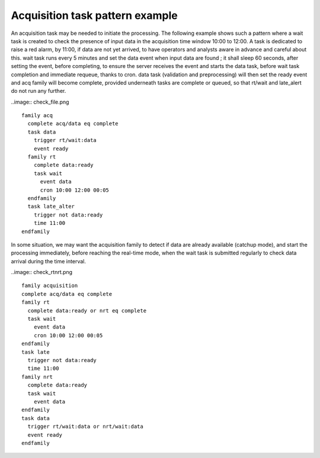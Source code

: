 
.. index:: single: cookbook-acquisition_task_pattern
   
.. _cookbook-acquisition_task_pattern:

Acquisition task pattern example
--------------------------------

An acquisition task may be needed to initiate the processing. The
following example shows such a pattern where a wait task is created to
check the presence of input data in the acquisition time window 10:00
to 12:00. A task is dedicated to raise a red alarm, by 11:00, if data
are not yet arrived, to have operators and analysts aware in advance
and careful about this. wait task runs every 5 minutes and set the
data event when input data are found ; it shall sleep 60 seconds,
after setting the event, before completing, to ensure the server
receives the event and starts the data task, before wait task
completion and immediate requeue, thanks to cron. data task
(validation and preprocessing) will then set the ready event and acq
family will become complete, provided underneath tasks are complete or
queued, so that rt/wait and late_alert do not run any further.

..image:: check_file.png

::

  family acq
    complete acq/data eq complete
    task data
      trigger rt/wait:data
      event ready
    family rt
      complete data:ready
      task wait
        event data
        cron 10:00 12:00 00:05
    endfamily
    task late_alter
      trigger not data:ready
      time 11:00
  endfamily

In some situation, we may want the acquisition family to detect if
data are already available (catchup mode), and start the processing
immediately, before reaching the real-time mode, when the wait task is
submitted regularly to check data arrival during the time interval.

..image:: check_rtnrt.png

::

  family acquisition
  complete acq/data eq complete
  family rt
    complete data:ready or nrt eq complete
    task wait
      event data
      cron 10:00 12:00 00:05
  endfamily
  task late
    trigger not data:ready
    time 11:00
  family nrt
    complete data:ready
    task wait
      event data
  endfamily
  task data
    trigger rt/wait:data or nrt/wait:data
    event ready
  endfamily
